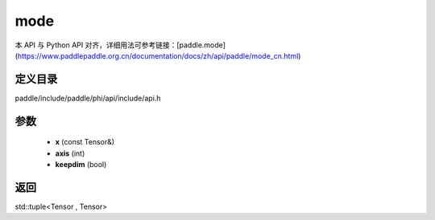 .. _cn_api_paddle_experimental_mode:

mode
-------------------------------

.. cpp:function:: std::tuple<Tensor , Tensor> mode ( const Tensor & x , int axis = - 1 , bool keepdim = false ) ;


本 API 与 Python API 对齐，详细用法可参考链接：[paddle.mode](https://www.paddlepaddle.org.cn/documentation/docs/zh/api/paddle/mode_cn.html)

定义目录
:::::::::::::::::::::
paddle/include/paddle/phi/api/include/api.h

参数
:::::::::::::::::::::
	- **x** (const Tensor&)
	- **axis** (int)
	- **keepdim** (bool)

返回
:::::::::::::::::::::
std::tuple<Tensor , Tensor>
